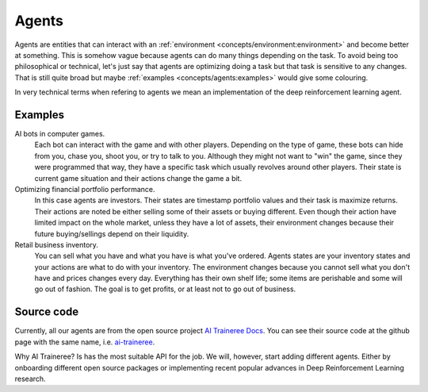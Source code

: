 Agents
======

Agents are entities that can interact with an :ref:`environment <concepts/environment:environment>` and become better at something.
This is somehow vague because agents can do many things depending on the task. 
To avoid being too philosophical or technical, let's just say that agents are optimizing
doing a task but that task is sensitive to any changes.
That is still quite broad but maybe :ref:`examples <concepts/agents:examples>` would give some colouring.

In very technical terms when refering to agents we mean an implementation of the deep reinforcement learning agent.

Examples
--------

AI bots in computer games.
    Each bot can interact with the game and with other players.
    Depending on the type of game, these bots can hide from you, chase you, shoot you, or try to talk to you.
    Although they might not want to "win" the game, since they were programmed that way, they have a specific
    task which usually revolves around other players. Their state is current game situation and their actions
    change the game a bit.

Optimizing financial portfolio performance.
    In this case agents are investors. Their states are timestamp portfolio values and their task is maximize
    returns. Their actions are noted be either selling some of their assets or buying different.
    Even though their action have limited impact on the whole market, unless they have a lot of assets,
    their environment changes because their future buying/sellings depend on their liquidity.

Retail business inventory.
    You can sell what you have and what you have is what you've ordered. Agents states are your inventory
    states and your actions are what to do with your inventory. The environment changes because you
    cannot sell what you don't have and prices changes every day. Everything has their own shelf life;
    some items are perishable and some will go out of fashion. The goal is to get profits, or at least
    not to go out of business.



Source code
-----------

Currently, all our agents are from the open source project `AI Traineree Docs`_.
You can see their source code at the github page with the same name, i.e. `ai-traineree`_. 

Why AI Traineree? Is has the most suitable API for the job. We will, however, start adding different agents.
Either by onboarding different open source packages or implementing recent popular advances in Deep Reinforcement Learning research.


.. _AI Traineree Docs: https://ai-traineree.readthedocs.io
.. _ai-traineree: https://github.com/laszukdawid/ai-traineree
